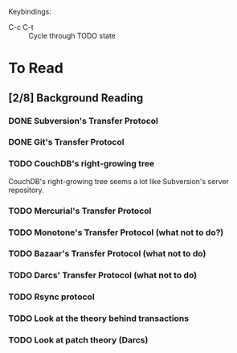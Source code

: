 Keybindings:
 - C-c C-t :: Cycle through TODO state

* To Read
** [2/8] Background Reading
*** DONE Subversion's Transfer Protocol
*** DONE Git's Transfer Protocol
*** TODO CouchDB's right-growing tree
    CouchDB's right-growing tree seems a lot like Subversion's server
    repository.
*** TODO Mercurial's Transfer Protocol
*** TODO Monotone's Transfer Protocol (what not to do?)
*** TODO Bazaar's Transfer Protocol (what not to do)
*** TODO Darcs' Transfer Protocol (what not to do)
*** TODO Rsync protocol
*** TODO Look at the theory behind transactions
*** TODO Look at patch theory (Darcs)
